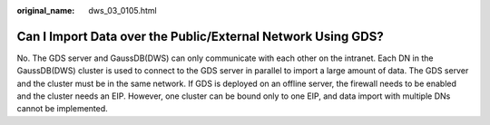 :original_name: dws_03_0105.html

.. _dws_03_0105:

Can I Import Data over the Public/External Network Using GDS?
=============================================================

No. The GDS server and GaussDB(DWS) can only communicate with each other on the intranet. Each DN in the GaussDB(DWS) cluster is used to connect to the GDS server in parallel to import a large amount of data. The GDS server and the cluster must be in the same network. If GDS is deployed on an offline server, the firewall needs to be enabled and the cluster needs an EIP. However, one cluster can be bound only to one EIP, and data import with multiple DNs cannot be implemented.
